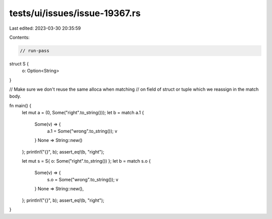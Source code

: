 tests/ui/issues/issue-19367.rs
==============================

Last edited: 2023-03-30 20:35:59

Contents:

.. code-block:: rs

    // run-pass
struct S {
    o: Option<String>
}

// Make sure we don't reuse the same alloca when matching
// on field of struct or tuple which we reassign in the match body.

fn main() {
    let mut a = (0, Some("right".to_string()));
    let b = match a.1 {
        Some(v) => {
            a.1 = Some("wrong".to_string());
            v
        }
        None => String::new()
    };
    println!("{}", b);
    assert_eq!(b, "right");


    let mut s = S{ o: Some("right".to_string()) };
    let b = match s.o {
        Some(v) => {
            s.o = Some("wrong".to_string());
            v
        }
        None => String::new(),
    };
    println!("{}", b);
    assert_eq!(b, "right");
}


